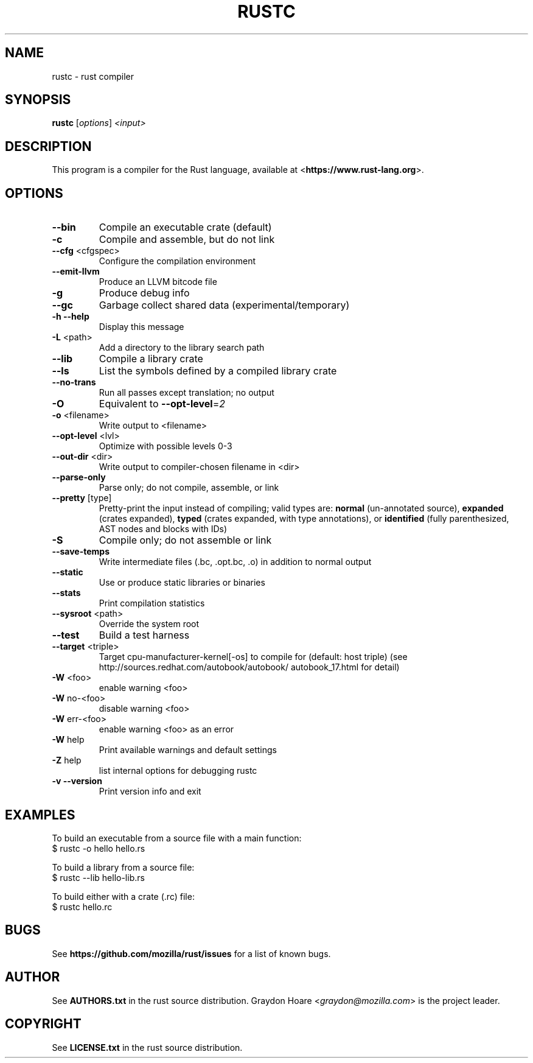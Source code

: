 .TH RUSTC "1" "May 2012" "rustc 0.2 (23fcab9)" "User Commands"
.SH NAME
rustc \- rust compiler
.SH SYNOPSIS
.B rustc
[\fIoptions\fR] \fI<input>\fR

.SH DESCRIPTION
This program is a compiler for the Rust language, available at
<\fBhttps://www.rust-lang.org\fR>.

.SH OPTIONS

.TP
\fB\-\-bin\fR
Compile an executable crate (default)
.TP
\fB\-c\fR
Compile and assemble, but do not link
.TP
\fB\-\-cfg\fR <cfgspec>
Configure the compilation environment
.TP
\fB\-\-emit\-llvm\fR
Produce an LLVM bitcode file
.TP
\fB\-g\fR
Produce debug info
.TP
\fB\-\-gc\fR
Garbage collect shared data (experimental/temporary)
.TP
\fB\-h\fR \fB\-\-help\fR
Display this message
.TP
\fB\-L\fR <path>
Add a directory to the library search path
.TP
\fB\-\-lib\fR
Compile a library crate
.TP
\fB\-\-ls\fR
List the symbols defined by a compiled library crate
.TP
\fB\-\-no\-trans\fR
Run all passes except translation; no output
.TP
\fB\-O\fR
Equivalent to \fB\-\-opt\-level\fR=\fI2\fR
.TP
\fB\-o\fR <filename>
Write output to <filename>
.TP
\fB\-\-opt\-level\fR <lvl>
Optimize with possible levels 0\-3
.TP
\fB\-\-out\-dir\fR <dir>
Write output to compiler\-chosen filename in <dir>
.TP
\fB\-\-parse\-only\fR
Parse only; do not compile, assemble, or link
.TP
\fB\-\-pretty\fR [type]
Pretty\-print the input instead of compiling;
valid types are: \fBnormal\fR (un\-annotated source),
\fBexpanded\fR (crates expanded), \fBtyped\fR (crates expanded,
with type annotations), or \fBidentified\fR (fully
parenthesized, AST nodes and blocks with IDs)
.TP
\fB\-S\fR
Compile only; do not assemble or link
.TP
\fB\-\-save\-temps\fR
Write intermediate files (.bc, .opt.bc, .o)
in addition to normal output
.TP
\fB\-\-static\fR
Use or produce static libraries or binaries
.TP
\fB\-\-stats\fR
Print compilation statistics
.TP
\fB\-\-sysroot\fR <path>
Override the system root
.TP
\fB\-\-test\fR
Build a test harness
.TP
\fB\-\-target\fR <triple>
Target cpu\-manufacturer\-kernel[\-os] to compile for
(default: host triple)
(see http://sources.redhat.com/autobook/autobook/
autobook_17.html for detail)
.TP
\fB\-W\fR <foo>
enable warning <foo>
.TP
\fB\-W\fR no\-<foo>
disable warning <foo>
.TP
\fB\-W\fR err\-<foo>
enable warning <foo> as an error
.TP
\fB\-W\fR help
Print available warnings and default settings
.TP
\fB\-Z\fR help
list internal options for debugging rustc
.TP
\fB\-v\fR \fB\-\-version\fR
Print version info and exit

.SH "EXAMPLES"
To build an executable from a source file with a main function:
    $ rustc -o hello hello.rs

To build a library from a source file:
    $ rustc --lib hello-lib.rs

To build either with a crate (.rc) file:
    $ rustc hello.rc

.SH "BUGS"
See \fBhttps://github.com/mozilla/rust/issues\fR for a list of known bugs.

.SH "AUTHOR"
See \fBAUTHORS.txt\fR in the rust source distribution. Graydon Hoare
<\fIgraydon@mozilla.com\fR> is the project leader.

.SH "COPYRIGHT"
See \fBLICENSE.txt\fR in the rust source distribution.
